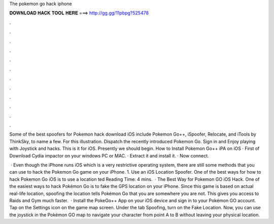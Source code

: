 The pokemon go hack iphone



𝐃𝐎𝐖𝐍𝐋𝐎𝐀𝐃 𝐇𝐀𝐂𝐊 𝐓𝐎𝐎𝐋 𝐇𝐄𝐑𝐄 ===> http://gg.gg/11pbpg?525478



.



.



.



.



.



.



.



.



.



.



.



.

Some of the best spoofers for Pokemon hack download iOS include Pokemon Go++, iSpoofer, Relocate, and iTools by ThinkSky, to name a few. For this illustration. Dispatch the recently introduced Pokemon Go. Sign in and Enjoy playing with Joystick and hacks. This is it for iOS. Presently we should begin. How to Install Pokemon Go++ iPA on iOS · First of Download Cydia impactor on your windows PC or MAC. · Extract it and install it. · Now connect.

 · Even though the iPhone runs iOS which is a very restrictive operating system, there are still some methods that you can use to hack the Pokemon Go game on your iPhone. 1. Use an iOS Location Spoofer. One of the best ways for how to hack Pokemon Go iOS is to use a location ted Reading Time: 4 mins.  · The Best Way for Pokemon GO iOS Hack. One of the easiest ways to hack Pokémon Go is to fake the GPS location on your iPhone. Since this game is based on actual real-life location, spoofing the location tells Pokémon Go that you are somewhere you are not. This gives you access to Raids and Gym much faster.  · Install the PokeGo++ App on your iOS device and sign in to your Pokémon GO account. Tap on the Settings icon on the game map screen. Under the tab Spoofing, turn on the Fake Location. Now, you can use the joystick in the Pokémon GO map to navigate your character from point A to B without leaving your physical location.
